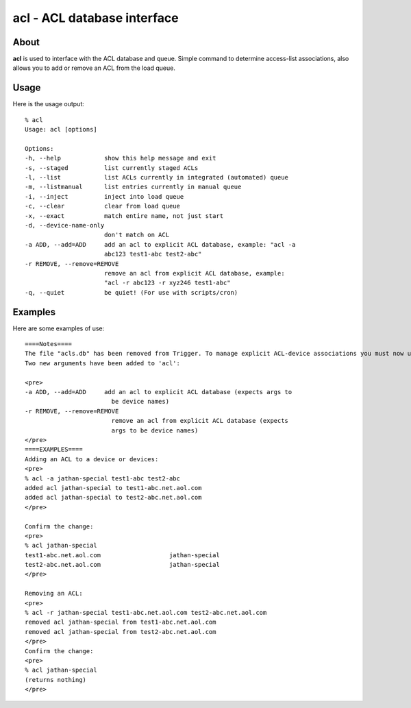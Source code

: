 ============================
acl - ACL database interface
============================

About
=====

**acl** is used to interface with the ACL database and queue. Simple command to
determine access-list associations, also allows you to add or remove an ACL
from the load queue.

Usage
=====

Here is the usage output::

    % acl
    Usage: acl [options]

    Options:
    -h, --help            show this help message and exit
    -s, --staged          list currently staged ACLs
    -l, --list            list ACLs currently in integrated (automated) queue
    -m, --listmanual      list entries currently in manual queue
    -i, --inject          inject into load queue
    -c, --clear           clear from load queue
    -x, --exact           match entire name, not just start
    -d, --device-name-only
                          don't match on ACL
    -a ADD, --add=ADD     add an acl to explicit ACL database, example: "acl -a
                          abc123 test1-abc test2-abc"
    -r REMOVE, --remove=REMOVE
                          remove an acl from explicit ACL database, example:
                          "acl -r abc123 -r xyz246 test1-abc"
    -q, --quiet           be quiet! (For use with scripts/cron)


Examples
========

Here are some examples of use::

    ====Notes====
    The file "acls.db" has been removed from Trigger. To manage explicit ACL-device associations you must now use the 'acl' command.
    Two new arguments have been added to 'acl':

    <pre>
    -a ADD, --add=ADD     add an acl to explicit ACL database (expects args to
                            be device names)
    -r REMOVE, --remove=REMOVE
                            remove an acl from explicit ACL database (expects
                            args to be device names)
    </pre>
    ====EXAMPLES====
    Adding an ACL to a device or devices:
    <pre>
    % acl -a jathan-special test1-abc test2-abc
    added acl jathan-special to test1-abc.net.aol.com
    added acl jathan-special to test2-abc.net.aol.com
    </pre>
    
    Confirm the change:
    <pre>
    % acl jathan-special
    test1-abc.net.aol.com                   jathan-special
    test2-abc.net.aol.com                   jathan-special
    </pre>
    
    Removing an ACL:
    <pre>
    % acl -r jathan-special test1-abc.net.aol.com test2-abc.net.aol.com
    removed acl jathan-special from test1-abc.net.aol.com
    removed acl jathan-special from test2-abc.net.aol.com
    </pre>
    Confirm the change:
    <pre>
    % acl jathan-special
    (returns nothing)
    </pre>